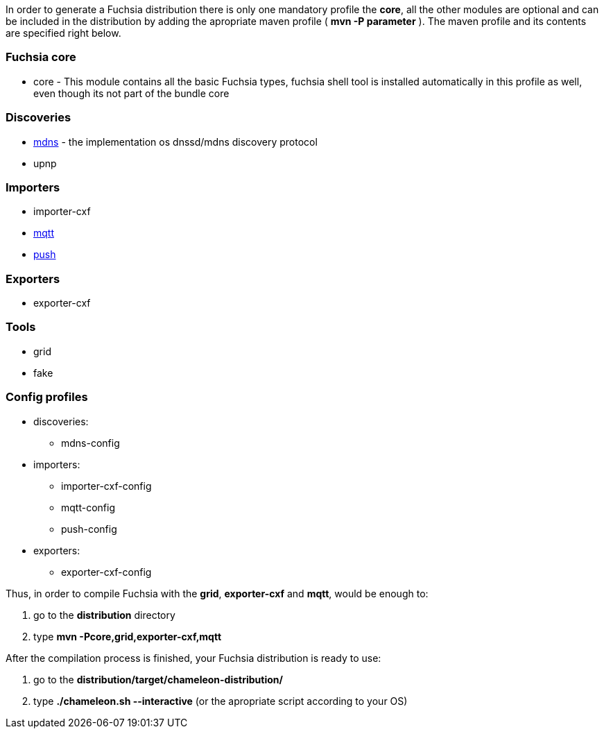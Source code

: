 In order to generate a Fuchsia distribution there is only one mandatory profile the **core**, all the other modules are optional and can be included in the distribution by adding the apropriate maven profile ( *mvn -P parameter* ). The maven profile and its contents are specified right below.

Fuchsia core
~~~~~~~~~~~~

* core - This module contains all the basic Fuchsia types, fuchsia shell tool is installed automatically in this profile as well, even though its not part of the bundle core

Discoveries
~~~~~~~~~~~

* http://jmdns.sourceforge.net/[mdns] - the implementation os dnssd/mdns discovery protocol
* upnp

Importers
~~~~~~~~~

* importer-cxf
* http://mqtt.org/[mqtt]
* https://code.google.com/p/pubsubhubbub/[push]


Exporters
~~~~~~~~~

* exporter-cxf

Tools
~~~~~

* grid
* fake

Config profiles
~~~~~~~~~~~~~~~

* discoveries:
** mdns-config
* importers:
** importer-cxf-config
** mqtt-config
** push-config
* exporters:
** exporter-cxf-config


Thus, in order to compile Fuchsia with the *grid*, *exporter-cxf* and *mqtt*, would be enough to:

1. go to the **distribution** directory
2. type *mvn -Pcore,grid,exporter-cxf,mqtt*

After the compilation process is finished, your Fuchsia distribution is ready to use:

1. go to the **distribution/target/chameleon-distribution/**
2. type **./chameleon.sh --interactive** (or the apropriate script according to your OS)

